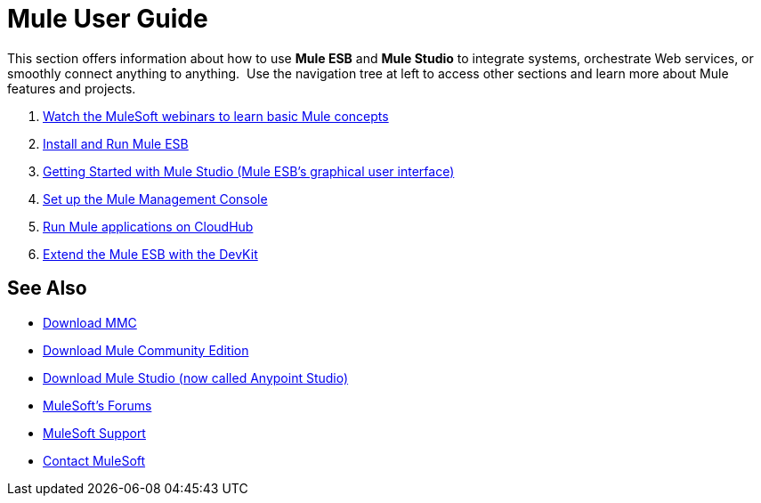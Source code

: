 = Mule User Guide
:keywords: mule, user, guide, 3.4

This section offers information about how to use *Mule ESB* and *Mule Studio* to integrate systems, orchestrate Web services, or smoothly connect anything to anything.  Use the navigation tree at left to access other sections and learn more about Mule features and projects.

. link:http://www.mulesoft.com/webinars[Watch the MuleSoft webinars to learn basic Mule concepts]
. link:/mule-user-guide/v/3.4/installing[Install and Run Mule ESB]
. link:/mule-user-guide/v/3.4/getting-started-with-mule-studio[Getting Started with Mule Studio (Mule ESB's graphical user interface)]
. link:/mule-management-console/v/3.4/mmc-walkthrough[Set up the Mule Management Console]
. link:/cloudhub/getting-started-with-cloudhub[Run Mule applications on CloudHub]
. link:/anypoint-connector-devkit/v/3.4[Extend the Mule ESB with the DevKit]

== See Also

* link:https://www.mulesoft.com/dl/mmc[Download MMC]
* link:https://developer.mulesoft.com/anypoint-platform[Download Mule Community Edition]
* link:https://www.mulesoft.com/platform/studio[Download Mule Studio (now called Anypoint Studio)]
* link:http://forums.mulesoft.com[MuleSoft's Forums]
* link:https://www.mulesoft.com/support-and-services/mule-esb-support-license-subscription[MuleSoft Support]
* mailto:support@mulesoft.com[Contact MuleSoft]
